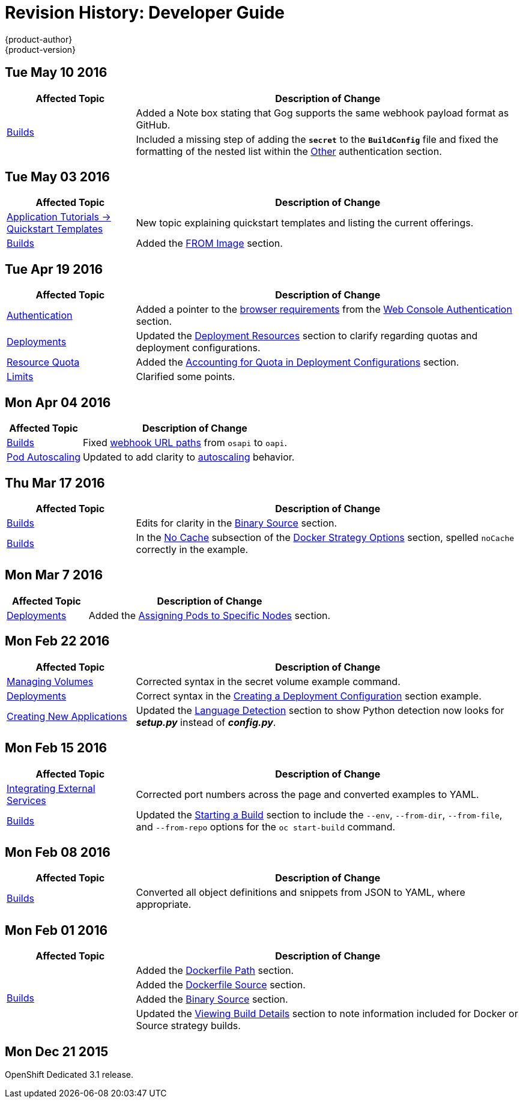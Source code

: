 = Revision History: Developer Guide
{product-author}
{product-version}
:data-uri:
:icons:
:experimental:

// do-release: revhist-tables
== Tue May 10 2016

// tag::dev_guide_tue_may_10_2016[]
[cols="1,3",options="header"]
|===

|Affected Topic |Description of Change
//Tue May 10 2016
.2+|link:../dev_guide/builds.html[Builds]
|Added a Note box stating that Gog supports the same webhook payload format as GitHub.
|Included a missing step of adding the `*secret*` to the `*BuildConfig*` file and fixed the formatting of the nested list within the link:../dev_guide/builds.html#other-authentication[Other] authentication section.

|===

// end::dev_guide_tue_may_10_2016[]
== Tue May 03 2016

// tag::dev_guide_tue_may_03_2016[]
[cols="1,3",options="header"]
|===

|Affected Topic |Description of Change
//Tue May 03 2016

|link:../dev_guide/app_tutorials/quickstarts.html[Application Tutorials -> Quickstart Templates]
|New topic explaining quickstart templates and listing the current offerings.

|link:../dev_guide/builds.html[Builds]
|Added the link:../dev_guide/builds.html#docker-strategy-from[FROM Image] section.
|===
// end::dev_guide_tue_may_03_2016[]

== Tue Apr 19 2016

// tag::dev_guide_tue_apr_19_2016[]
[cols="1,3",options="header"]
|===

|Affected Topic |Description of Change
//Tue Apr 19 2016

|link:../dev_guide/authentication.html[Authentication]
|Added a pointer to the
link:../architecture/infrastructure_components/web_console.html#browser-requirements[browser
requirements] from the
link:../dev_guide/authentication.html#web-console-authentication[Web Console
Authentication] section.

|link:../dev_guide/deployments.html[Deployments]
|Updated the link:../dev_guide/deployments.html#deployment-resources[Deployment
Resources] section to clarify regarding quotas and deployment configurations.

|link:../dev_guide/quota.html[Resource Quota]
|Added the link:../dev_guide/quota.html#accounting-quota-dc[Accounting for Quota
in Deployment Configurations] section.

|link:../dev_guide/limits.html[Limits]
|Clarified some points.

|===

// end::dev_guide_tue_apr_19_2016[]

== Mon Apr 04 2016
// tag::dev_guide_mon_apr_04_2016[]
[cols="1,3",options="header"]
|===

|Affected Topic |Description of Change
//Mon Apr 04 2016

|link:../dev_guide/builds.html[Builds]
|Fixed link:../dev_guide/builds.html#webhook-triggers[webhook URL paths] from `osapi` to `oapi`.

|link:../dev_guide/pod_autoscaling.html[Pod Autoscaling]
|Updated to add clarity to link:../dev_guide/pod_autoscaling.html#hpa-autoscaling[autoscaling] behavior.

|===

// end::dev_guide_mon_apr_04_2016[]
== Thu Mar 17 2016

// tag::dev_guide_thu_mar_17_2016[]
[cols="1,3",options="header"]
|===

|Affected Topic |Description of Change
//Thu Mar 17 2016

|link:../dev_guide/builds.html[Builds]
|Edits for clarity in the link:../dev_guide/builds.html#binary-source[Binary Source] section.

|link:../dev_guide/builds.html[Builds]

|In the link:../dev_guide/builds.html#no-cache[No Cache] subsection of the link:../dev_guide/builds.html#docker-strategy-options[Docker Strategy Options] section, spelled `noCache` correctly in the example.

|===

// end::dev_guide_thu_mar_17_2016[]

== Mon Mar 7 2016
// tag::dev_guide_mon_mar_7_2016[]
[cols="1,3",options="header"]
|===

|Affected Topic |Description of Change

|link:../dev_guide/deployments.html[Deployments]
|Added the
link:../dev_guide/deployments.html#assigning-pods-to-specific-nodes[Assigning
Pods to Specific Nodes] section.

|===
// end::dev_guide_mon_mar_7_2016[]

== Mon Feb 22 2016
// tag::dev_guide_mon_feb_22_2016[]
[cols="1,3",options="header"]
|===

|Affected Topic |Description of Change

|link:../dev_guide/volumes.html[Managing Volumes]
|Corrected syntax in the secret volume example command.

|link:../dev_guide/deployments.html[Deployments]
|Correct syntax in the link:../dev_guide/deployments.html#creating-a-deployment-configuration[Creating a Deployment Configuration] section example.

|link:../dev_guide/new_app.html[Creating New Applications]
|Updated the link:../dev_guide/new_app.html#language-detection[Language Detection] section to show Python detection now looks for *_setup.py_* instead of *_config.py_*.

|===
// end::dev_guide_mon_feb_22_2016[]

== Mon Feb 15 2016
// tag::dev_guide_mon_feb_15_2016[]
[cols="1,3",options="header"]
|===

|Affected Topic |Description of Change

|link:../dev_guide/integrating_external_services.html[Integrating External Services]
|Corrected port numbers across the page and converted examples to YAML.

|link:../dev_guide/builds.html[Builds]
|Updated the link:../dev_guide/builds.html#starting-a-build[Starting a Build] section to include the `--env`, `--from-dir`, `--from-file`, and `--from-repo` options for the `oc start-build` command.

|===
// end::dev_guide_mon_feb_15_2016[]

== Mon Feb 08 2016

// tag::dev_guide_mon_feb_08_2016[]
[cols="1,3",options="header"]
|===

|Affected Topic |Description of Change

|link:../dev_guide/builds.html[Builds]
|Converted all object definitions and snippets from JSON to YAML, where appropriate.

|===
// end::dev_guide_mon_feb_08_2016[]

== Mon Feb 01 2016

// tag::dev_guide_mon_feb_01_2016[]
[cols="1,3",options="header"]
|===

|Affected Topic |Description of Change

.4+|link:../dev_guide/builds.html[Builds]
|Added the link:../dev_guide/builds.html#dockerfile-path[Dockerfile Path]
section.

|Added the link:../dev_guide/builds.html#dockerfile-source[Dockerfile Source]
section.

|Added the link:../dev_guide/builds.html#binary-source[Binary Source] section.

|Updated the
link:../dev_guide/builds.html#viewing-build-details[Viewing Build Details]
section to note information included for Docker or Source strategy builds.
|===
// end::dev_guide_mon_feb_01_2016[]

== Mon Dec 21 2015

OpenShift Dedicated 3.1 release.

